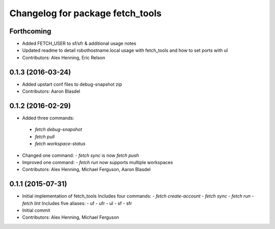 ^^^^^^^^^^^^^^^^^^^^^^^^^^^^^^^^^
Changelog for package fetch_tools
^^^^^^^^^^^^^^^^^^^^^^^^^^^^^^^^^

Forthcoming
-----------
* Added FETCH_USER to sf/sfr & additional usage notes
* Updated readme to detail robothostname.local usage with fetch_tools and how to set ports with ul
* Contributors: Alex Henning, Eric Relson

0.1.3 (2016-03-24)
------------------
* Added upstart conf files to debug-snapshot zip
* Contributors: Aaron Blasdel

0.1.2 (2016-02-29)
------------------
*  Added three commands:
  - `fetch debug-snapshot`
  - `fetch pull`
  - `fetch workspace-status`
* Changed one command:
  - `fetch sync` is now `fetch push`
* Improved one command:
  - `fetch run` now supports multiple workspaces
* Contributors: Alex Henning, Michael Ferguson, Aaron Blasdel

0.1.1 (2015-07-31)
------------------
* Initial implementation of fetch_tools
  Includes four commands:
  - `fetch create-account`
  - `fetch sync`
  - `fetch run`
  - `fetch lint`
  Includes five aliases:
  - uf
  - ufr
  - ul
  - sf
  - sfr
* Initial commit
* Contributors: Alex Henning, Michael Ferguson
